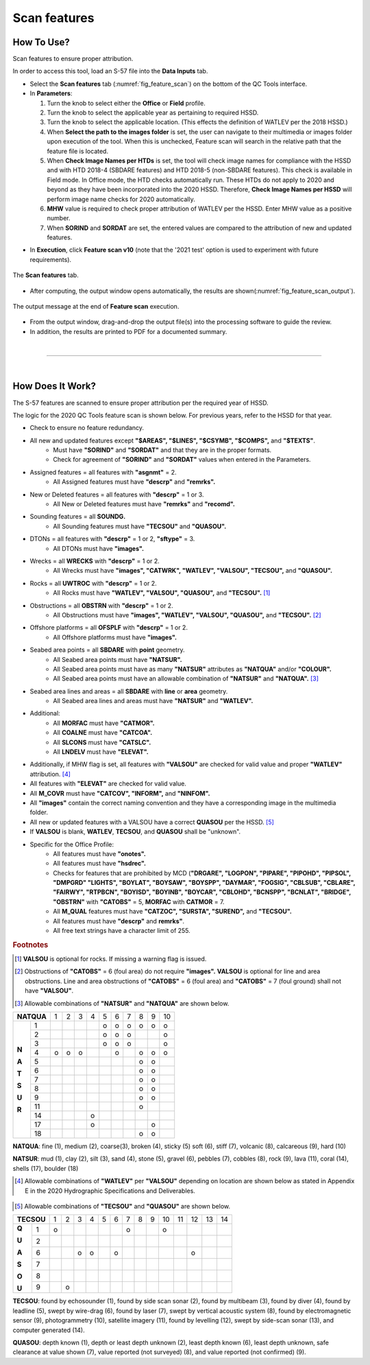.. _survey-scan-features:

Scan features
-------------

.. index::
    single: features

How To Use?
^^^^^^^^^^^

Scan features to ensure proper attribution.

In order to access this tool, load an S-57 file into the **Data Inputs** tab. 

* Select the **Scan features** tab (:numref:`fig_feature_scan`) on the bottom of the QC Tools interface.

* In **Parameters**:

  #. Turn the knob to select either the **Office** or **Field** profile.

  #. Turn the knob to select the applicable year as pertaining to required HSSD.

  #. Turn the knob to select the applicable location. (This effects the definition of WATLEV per the 2018 HSSD.)

  #. When **Select the path to the images folder** is set, the user can navigate to their multimedia or images folder upon execution of the tool. When this is unchecked, Feature scan will search in the relative path that the feature file is located. 

  #. When **Check Image Names per HTDs** is set, the tool will check image names for compliance with the HSSD and with HTD 2018-4 (SBDARE features) and HTD 2018-5 (non-SBDARE features). This check is available in Field mode. In Office mode, the HTD checks automatically run. These HTDs do not apply to 2020 and beyond as they have been incorporated into the 2020 HSSD. Therefore, **Check Image Names per HSSD** will perform image name checks for 2020 automatically.

  #. **MHW** value is required to check proper attribution of WATLEV per the HSSD. Enter MHW value as a positive number.

  #. When **SORIND** and **SORDAT** are set, the entered values are compared to the attribution of new and updated features.

.. index::
    single: feature scan

* In **Execution**, click **Feature scan v10** (note that the '2021 test' option is used to experiment with future
  requirements).

.. _fig_feature_scan:
.. figure:: _static/feature_scan_interface.png
    :width: 700px
    :align: center
    :figclass: align-center

    The **Scan features** tab.

* After computing, the output window opens automatically, the results are shown(:numref:`fig_feature_scan_output`).

.. _fig_feature_scan_output:
.. figure:: _static/feature_scan_results.png
    :width: 240px
    :align: center
    :figclass: align-center

    The output message at the end of **Feature scan** execution.

* From the output window, drag-and-drop the output file(s) into the processing software to guide the review.

* In addition, the results are printed to PDF for a documented summary.

|

-----------------------------------------------------------

|

How Does It Work?
^^^^^^^^^^^^^^^^^

The S-57 features are scanned to ensure proper attribution per the required year of HSSD.

The logic for the 2020 QC Tools feature scan is shown below. For previous years, refer to the HSSD for that year.

* Check to ensure no feature redundancy.
* All new and updated features except **"$AREAS", "$LINES", "$CSYMB", "$COMPS",** and **"$TEXTS"**.
    * Must have **"SORIND"** and **"SORDAT"** and that they are in the proper formats.
    * Check for agreement of **"SORIND"** and **"SORDAT"** values when entered in the Parameters.
* Assigned features = all features with **"asgnmt"** = 2.
    * All Assigned features must have **"descrp"** and **"remrks".**
* New or Deleted features = all features with **"descrp"** = 1 or 3.
    * All New or Deleted features must have **"remrks"** and **"recomd".**
* Sounding features = all **SOUNDG.**
    * All Sounding features must have **"TECSOU"** and **"QUASOU".**
* DTONs = all features with **"descrp"** = 1 or 2, **"sftype"** = 3.
    * All DTONs must have **"images".**
* Wrecks = all **WRECKS** with **"descrp"** = 1 or 2.
    * All Wrecks must have **"images", "CATWRK", "WATLEV", "VALSOU", "TECSOU",** and **"QUASOU".**
* Rocks = all **UWTROC** with **"descrp"** = 1 or 2.
    * All Rocks must have **"WATLEV", "VALSOU", "QUASOU",** and **"TECSOU".** [1]_
* Obstructions = all **OBSTRN** with **"descrp"** = 1 or 2.
    * All Obstructions must have **"images", "WATLEV", "VALSOU", "QUASOU",** and **"TECSOU".** [2]_
* Offshore platforms = all **OFSPLF** with **"descrp"** = 1 or 2.
    * All Offshore platforms must have **"images".**
* Seabed area points = all **SBDARE** with **point** geometry.
    * All Seabed area points must have **"NATSUR".**
    * All Seabed area points must have as many **"NATSUR"** attributes as **"NATQUA"** and/or **"COLOUR".**
    * All Seabed area points must have an allowable combination of **"NATSUR"** and **"NATQUA".** [3]_
* Seabed area lines and areas = all **SBDARE** with **line** or **area** geometry.
    * All Seabed area lines and areas must have **"NATSUR"** and **"WATLEV".**
* Additional:
    * All **MORFAC** must have **"CATMOR".**
    * All **COALNE** must have **"CATCOA".**
    * All **SLCONS** must have **"CATSLC".**
    * All **LNDELV** must have **"ELEVAT".**
* Additionally, if MHW flag is set, all features with **"VALSOU"** are checked for valid value and proper **"WATLEV"** attribution. [4]_
* All features with **"ELEVAT"** are checked for valid value.
* All **M_COVR** must have **"CATCOV", "INFORM",** and **"NINFOM".**
* All **"images"** contain the correct naming convention and they have a corresponding image in the multimedia folder.
* All new or updated features with a VALSOU have a correct **QUASOU** per the HSSD. [5]_
* If **VALSOU** is blank, **WATLEV**, **TECSOU**, and **QUASOU** shall be "unknown".
* Specific for the Office Profile:
    * All features must have **"onotes".**
    * All features must have **"hsdrec".**
    * Checks for features that are prohibited by MCD (**"DRGARE", "LOGPON", "PIPARE", "PIPOHD", "PIPSOL", "DMPGRD" "LIGHTS", "BOYLAT", "BOYSAW", "BOYSPP", "DAYMAR", "FOGSIG", "CBLSUB", "CBLARE", "FAIRWY", "RTPBCN", "BOYISD", "BOYINB", "BOYCAR", "CBLOHD", "BCNSPP", "BCNLAT", "BRIDGE", "OBSTRN"** with **"CATOBS"** = 5, **MORFAC** with **CATMOR** = 7.
    * All **M_QUAL** features must have **"CATZOC", "SURSTA", "SUREND",** and **"TECSOU".**
    * All features must have **"descrp"** and **remrks"**.
    * All free text strings have a character limit of 255.

.. rubric:: Footnotes

.. [1] **VALSOU** is optional for rocks. If missing a warning flag is issued.
.. [2] Obstructions of **"CATOBS"** = 6 (foul area) do not require **"images".** **VALSOU** is optional for line and area obstructions. Line and area obstructions of **"CATOBS"** = 6 (foul area) and **"CATOBS"** = 7 (foul ground) shall not have **"VALSOU"**.
.. [3] Allowable combinations of **"NATSUR"** and **"NATQUA"** are shown below.

+----------+---+---+---+---+---+---+---+---+---+---+
|**NATQUA**| 1 | 2 | 3 | 4 | 5 | 6 | 7 | 8 | 9 | 10|
+-----+----+---+---+---+---+---+---+---+---+---+---+
|     |  1 |   |   |   |   | o | o | o | o | o | o |
+     +----+---+---+---+---+---+---+---+---+---+---+
|     |  2 |   |   |   |   | o | o | o |   |   | o |
+     +----+---+---+---+---+---+---+---+---+---+---+
|     |  3 |   |   |   |   | o | o | o |   |   | o |
+     +----+---+---+---+---+---+---+---+---+---+---+
|**N**|  4 | o | o | o |   |   | o |   | o | o | o |
+     +----+---+---+---+---+---+---+---+---+---+---+
|**A**|  5 |   |   |   |   |   |   |   | o | o |   |
+     +----+---+---+---+---+---+---+---+---+---+---+
|**T**|  6 |   |   |   |   |   |   |   | o | o |   |
+     +----+---+---+---+---+---+---+---+---+---+---+
|**S**|  7 |   |   |   |   |   |   |   | o | o |   |
+     +----+---+---+---+---+---+---+---+---+---+---+
|**U**|  8 |   |   |   |   |   |   |   | o | o |   |
+     +----+---+---+---+---+---+---+---+---+---+---+
|**R**|  9 |   |   |   |   |   |   |   | o | o |   |
+     +----+---+---+---+---+---+---+---+---+---+---+
|     | 11 |   |   |   |   |   |   |   | o |   |   |
+     +----+---+---+---+---+---+---+---+---+---+---+
|     | 14 |   |   |   | o |   |   |   |   |   |   |
+     +----+---+---+---+---+---+---+---+---+---+---+
|     | 17 |   |   |   | o |   |   |   |   | o |   |
+     +----+---+---+---+---+---+---+---+---+---+---+
|     | 18 |   |   |   |   |   |   |   | o | o |   |
+-----+----+---+---+---+---+---+---+---+---+---+---+

**NATQUA**: fine (1), medium (2), coarse(3), broken (4), sticky (5) soft (6), stiff (7), volcanic (8), calcareous (9), hard (10)

**NATSUR**: mud (1), clay (2), silt (3), sand (4), stone (5), gravel (6), pebbles (7), cobbles (8), rock (9), lava (11), coral (14), shells (17), boulder (18)

.. [4] Allowable combinations of **"WATLEV"** per **"VALSOU"** depending on location are shown below as stated in Appendix E in the 2020 Hydrographic Specifications and Deliverables.

.. _fig_WATLEV_attribution:
.. figure:: _static/watlev_table.png
    :width: 600px
    :align: center
    :figclass: align-center

.. [5] Allowable combinations of **"TECSOU"** and **"QUASOU"** are shown below.

+----------+---+---+---+---+---+---+---+---+---+---+---+---+---+---+
|**TECSOU**| 1 | 2 | 3 | 4 | 5 | 6 | 7 | 8 | 9 | 10| 11| 12| 13| 14|
+-----+----+---+---+---+---+---+---+---+---+---+---+---+---+---+---+
|**Q**|  1 | o |   |   |   |   |   | o |   |   | o |   |   |   |   |
+     +----+---+---+---+---+---+---+---+---+---+---+---+---+---+---+
|**U**|  2 |   |   |   |   |   |   |   |   |   |   |   |   |   |   |
+     +----+---+---+---+---+---+---+---+---+---+---+---+---+---+---+
|**A**|  6 |   |   | o | o |   | o |   |   |   |   |   | o |   |   |
+     +----+---+---+---+---+---+---+---+---+---+---+---+---+---+---+
|**S**|  7 |   |   |   |   |   |   |   |   |   |   |   |   |   |   |
+     +----+---+---+---+---+---+---+---+---+---+---+---+---+---+---+
|**O**|  8 |   |   |   |   |   |   |   |   |   |   |   |   |   |   |
+     +----+---+---+---+---+---+---+---+---+---+---+---+---+---+---+
|**U**|  9 |   | o |   |   |   |   |   |   |   |   |   |   |   |   |
+-----+----+---+---+---+---+---+---+---+---+---+---+---+---+---+---+

**TECSOU**: found by echosounder (1), found by side scan sonar (2), found by multibeam (3), found by diver (4), found by leadline (5), swept by wire-drag (6), found by laser (7), swept by vertical acoustic system (8), found by electromagnetic sensor (9), photogrammetry (10), satellite imagery (11), found by levelling (12), swept by side-scan sonar (13), and computer generated (14).

**QUASOU**: depth known (1), depth or least depth unknown (2), least depth known (6), least depth unknown, safe clearance at value shown (7), value reported (not surveyed) (8), and value reported (not confirmed) (9).